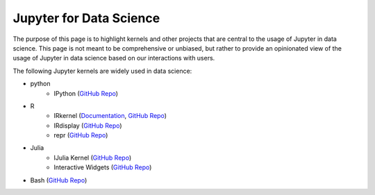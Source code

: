 .. _data_science:

========================
Jupyter for Data Science
========================

The purpose of this page is to highlight kernels and other projects that are central to the usage of Jupyter in data science. This page is not meant to be comprehensive or unbiased, but rather to provide an opinionated view of the usage of Jupyter in data science based on our interactions with users.

The following Jupyter kernels are widely used in data science:

* python
    - IPython (`GitHub Repo <https://github.com/ipython/ipykernel>`__)
* R
    - IRkernel (`Documentation <https://irkernel.github.io/>`__, `GitHub Repo <https://github.com/IRkernel/IRkernel>`__)
    - IRdisplay (`GitHub Repo <https://github.com/IRkernel/IRdisplay>`__)
    - repr (`GitHub Repo <https://github.com/IRkernel/repr>`__)
* Julia
     - IJulia Kernel (`GitHub Repo <https://github.com/JuliaLang/IJulia.jl>`__)
     - Interactive Widgets (`GitHub Repo <https://github.com/JuliaLang/Interact.jl>`__)
* Bash (`GitHub Repo <https://github.com/takluyver/bash_kernel>`__)
